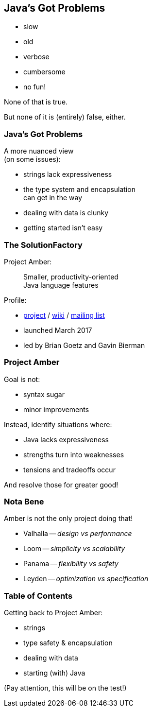 == Java's Got Problems

[%step]
* slow
* old
* verbose
* cumbersome
* no fun!

[%step]
None of that is true.

[%step]
But none of it is (entirely) false, either.

=== Java's Got Problems

A more nuanced view +
(on some issues):

* strings lack expressiveness
* the type system and encapsulation +
  can get in the way
* dealing with data is clunky
* getting started isn't easy

=== The SolutionFactory

Project Amber:

> Smaller, productivity-oriented +
> Java language features

Profile:

* https://openjdk.java.net/projects/amber/[project] /
https://wiki.openjdk.java.net/display/amber/Main[wiki] /
https://mail.openjdk.java.net/mailman/listinfo/amber-dev[mailing list]
* launched March 2017
* led by Brian Goetz and Gavin Bierman

=== Project Amber

Goal is not:

* syntax sugar
* minor improvements

Instead, identify situations where:

* Java lacks expressiveness
* strengths turn into weaknesses
* tensions and tradeoffs occur

And resolve those for greater good!

=== Nota Bene

Amber is not the only project doing that!

* Valhalla -- _design vs performance_
* Loom -- _simplicity vs scalability_
* Panama -- _flexibility vs safety_
* Leyden -- _optimization vs specification_

=== Table of Contents

Getting back to Project Amber:

* strings
* type safety & encapsulation
* dealing with data
* starting (with) Java

(Pay attention, this will be on the test!)
